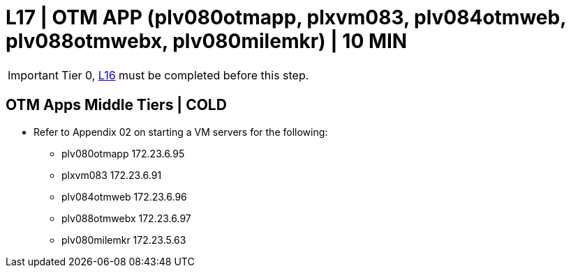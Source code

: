 = L17 | OTM APP (plv080otmapp, plxvm083, plv084otmweb, plv088otmwebx, plv080milemkr) | 10 MIN

===================
IMPORTANT: Tier 0, xref:chapter4/tier1a/linux/L16.adoc[L16] must be completed before this step.
===================

== OTM Apps Middle Tiers | COLD

- Refer to Appendix 02 on starting a VM servers for the following:

* plv080otmapp      172.23.6.95
* plxvm083          172.23.6.91
* plv084otmweb      172.23.6.96
* plv088otmwebx     172.23.6.97
* plv080milemkr     172.23.5.63

